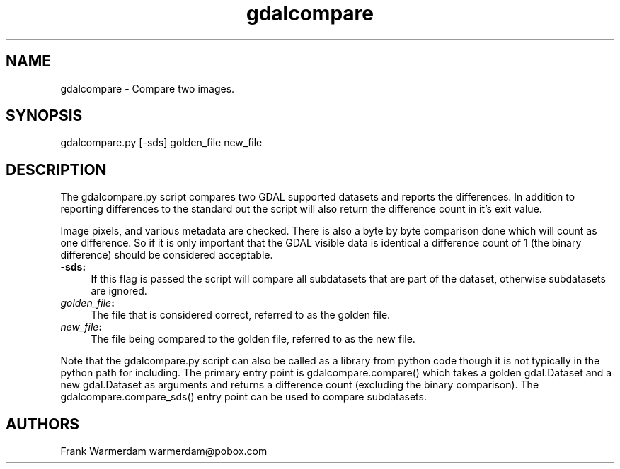 .TH "gdalcompare" 1 "Sat Jun 23 2018" "GDAL" \" -*- nroff -*-
.ad l
.nh
.SH NAME
gdalcompare \- Compare two images\&.
.SH "SYNOPSIS"
.PP
.PP
.nf
gdalcompare.py [-sds] golden_file new_file
.fi
.PP
.SH "DESCRIPTION"
.PP
The gdalcompare\&.py script compares two GDAL supported datasets and reports the differences\&. In addition to reporting differences to the standard out the script will also return the difference count in it's exit value\&.
.PP
Image pixels, and various metadata are checked\&. There is also a byte by byte comparison done which will count as one difference\&. So if it is only important that the GDAL visible data is identical a difference count of 1 (the binary difference) should be considered acceptable\&.
.PP
.IP "\fB\fB-sds\fP:\fP" 1c
If this flag is passed the script will compare all subdatasets that are part of the dataset, otherwise subdatasets are ignored\&.
.PP
.IP "\fB\fIgolden_file\fP:\fP" 1c
The file that is considered correct, referred to as the golden file\&.
.PP
.IP "\fB\fInew_file\fP:\fP" 1c
The file being compared to the golden file, referred to as the new file\&.
.PP
.PP
.PP
Note that the gdalcompare\&.py script can also be called as a library from python code though it is not typically in the python path for including\&. The primary entry point is gdalcompare\&.compare() which takes a golden gdal\&.Dataset and a new gdal\&.Dataset as arguments and returns a difference count (excluding the binary comparison)\&. The gdalcompare\&.compare_sds() entry point can be used to compare subdatasets\&.
.SH "AUTHORS"
.PP
Frank Warmerdam warmerdam@pobox.com 
